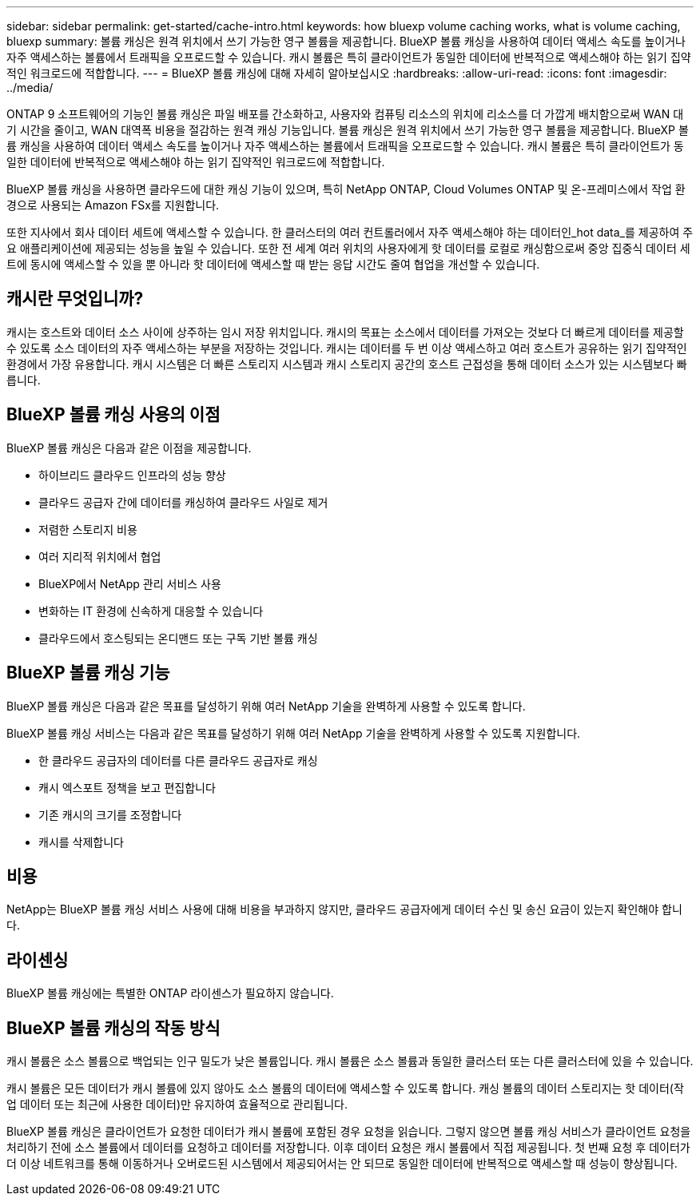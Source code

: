 ---
sidebar: sidebar 
permalink: get-started/cache-intro.html 
keywords: how bluexp volume caching works, what is volume caching, bluexp 
summary: 볼륨 캐싱은 원격 위치에서 쓰기 가능한 영구 볼륨을 제공합니다. BlueXP 볼륨 캐싱을 사용하여 데이터 액세스 속도를 높이거나 자주 액세스하는 볼륨에서 트래픽을 오프로드할 수 있습니다. 캐시 볼륨은 특히 클라이언트가 동일한 데이터에 반복적으로 액세스해야 하는 읽기 집약적인 워크로드에 적합합니다. 
---
= BlueXP 볼륨 캐싱에 대해 자세히 알아보십시오
:hardbreaks:
:allow-uri-read: 
:icons: font
:imagesdir: ../media/


[role="lead"]
ONTAP 9 소프트웨어의 기능인 볼륨 캐싱은 파일 배포를 간소화하고, 사용자와 컴퓨팅 리소스의 위치에 리소스를 더 가깝게 배치함으로써 WAN 대기 시간을 줄이고, WAN 대역폭 비용을 절감하는 원격 캐싱 기능입니다. 볼륨 캐싱은 원격 위치에서 쓰기 가능한 영구 볼륨을 제공합니다. BlueXP 볼륨 캐싱을 사용하여 데이터 액세스 속도를 높이거나 자주 액세스하는 볼륨에서 트래픽을 오프로드할 수 있습니다. 캐시 볼륨은 특히 클라이언트가 동일한 데이터에 반복적으로 액세스해야 하는 읽기 집약적인 워크로드에 적합합니다.

BlueXP 볼륨 캐싱을 사용하면 클라우드에 대한 캐싱 기능이 있으며, 특히 NetApp ONTAP, Cloud Volumes ONTAP 및 온-프레미스에서 작업 환경으로 사용되는 Amazon FSx를 지원합니다.

또한 지사에서 회사 데이터 세트에 액세스할 수 있습니다. 한 클러스터의 여러 컨트롤러에서 자주 액세스해야 하는 데이터인_hot data_를 제공하여 주요 애플리케이션에 제공되는 성능을 높일 수 있습니다. 또한 전 세계 여러 위치의 사용자에게 핫 데이터를 로컬로 캐싱함으로써 중앙 집중식 데이터 세트에 동시에 액세스할 수 있을 뿐 아니라 핫 데이터에 액세스할 때 받는 응답 시간도 줄여 협업을 개선할 수 있습니다.



== 캐시란 무엇입니까?

캐시는 호스트와 데이터 소스 사이에 상주하는 임시 저장 위치입니다. 캐시의 목표는 소스에서 데이터를 가져오는 것보다 더 빠르게 데이터를 제공할 수 있도록 소스 데이터의 자주 액세스하는 부분을 저장하는 것입니다. 캐시는 데이터를 두 번 이상 액세스하고 여러 호스트가 공유하는 읽기 집약적인 환경에서 가장 유용합니다. 캐시 시스템은 더 빠른 스토리지 시스템과 캐시 스토리지 공간의 호스트 근접성을 통해 데이터 소스가 있는 시스템보다 빠릅니다.



== BlueXP 볼륨 캐싱 사용의 이점

BlueXP 볼륨 캐싱은 다음과 같은 이점을 제공합니다.

* 하이브리드 클라우드 인프라의 성능 향상
* 클라우드 공급자 간에 데이터를 캐싱하여 클라우드 사일로 제거
* 저렴한 스토리지 비용
* 여러 지리적 위치에서 협업
* BlueXP에서 NetApp 관리 서비스 사용
* 변화하는 IT 환경에 신속하게 대응할 수 있습니다
* 클라우드에서 호스팅되는 온디맨드 또는 구독 기반 볼륨 캐싱




== BlueXP 볼륨 캐싱 기능

BlueXP 볼륨 캐싱은 다음과 같은 목표를 달성하기 위해 여러 NetApp 기술을 완벽하게 사용할 수 있도록 합니다.

BlueXP 볼륨 캐싱 서비스는 다음과 같은 목표를 달성하기 위해 여러 NetApp 기술을 완벽하게 사용할 수 있도록 지원합니다.

* 한 클라우드 공급자의 데이터를 다른 클라우드 공급자로 캐싱
* 캐시 엑스포트 정책을 보고 편집합니다
* 기존 캐시의 크기를 조정합니다
* 캐시를 삭제합니다




== 비용

NetApp는 BlueXP 볼륨 캐싱 서비스 사용에 대해 비용을 부과하지 않지만, 클라우드 공급자에게 데이터 수신 및 송신 요금이 있는지 확인해야 합니다.



== 라이센싱

BlueXP 볼륨 캐싱에는 특별한 ONTAP 라이센스가 필요하지 않습니다.



== BlueXP 볼륨 캐싱의 작동 방식

캐시 볼륨은 소스 볼륨으로 백업되는 인구 밀도가 낮은 볼륨입니다. 캐시 볼륨은 소스 볼륨과 동일한 클러스터 또는 다른 클러스터에 있을 수 있습니다.

캐시 볼륨은 모든 데이터가 캐시 볼륨에 있지 않아도 소스 볼륨의 데이터에 액세스할 수 있도록 합니다. 캐싱 볼륨의 데이터 스토리지는 핫 데이터(작업 데이터 또는 최근에 사용한 데이터)만 유지하여 효율적으로 관리됩니다.

BlueXP 볼륨 캐싱은 클라이언트가 요청한 데이터가 캐시 볼륨에 포함된 경우 요청을 읽습니다. 그렇지 않으면 볼륨 캐싱 서비스가 클라이언트 요청을 처리하기 전에 소스 볼륨에서 데이터를 요청하고 데이터를 저장합니다. 이후 데이터 요청은 캐시 볼륨에서 직접 제공됩니다. 첫 번째 요청 후 데이터가 더 이상 네트워크를 통해 이동하거나 오버로드된 시스템에서 제공되어서는 안 되므로 동일한 데이터에 반복적으로 액세스할 때 성능이 향상됩니다.
